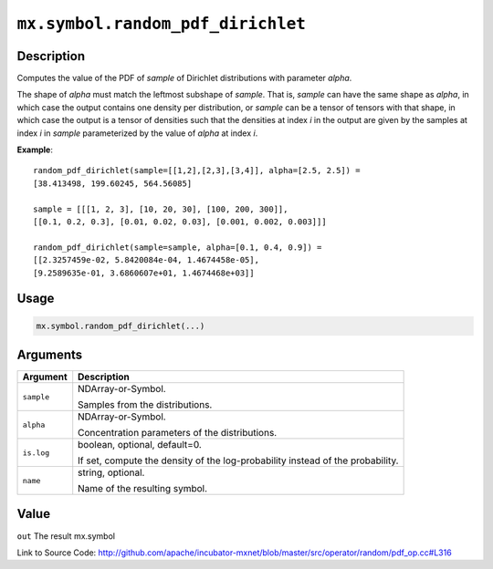 

``mx.symbol.random_pdf_dirichlet``
====================================================================

Description
----------------------

Computes the value of the PDF of *sample* of
Dirichlet distributions with parameter *alpha*.

The shape of *alpha* must match the leftmost subshape of *sample*.  That is, *sample*
can have the same shape as *alpha*, in which case the output contains one density per
distribution, or *sample* can be a tensor of tensors with that shape, in which case
the output is a tensor of densities such that the densities at index *i* in the output
are given by the samples at index *i* in *sample* parameterized by the value of *alpha*
at index *i*.


**Example**::

	 
	 random_pdf_dirichlet(sample=[[1,2],[2,3],[3,4]], alpha=[2.5, 2.5]) =
	 [38.413498, 199.60245, 564.56085]
	 
	 sample = [[[1, 2, 3], [10, 20, 30], [100, 200, 300]],
	 [[0.1, 0.2, 0.3], [0.01, 0.02, 0.03], [0.001, 0.002, 0.003]]]
	 
	 random_pdf_dirichlet(sample=sample, alpha=[0.1, 0.4, 0.9]) =
	 [[2.3257459e-02, 5.8420084e-04, 1.4674458e-05],
	 [9.2589635e-01, 3.6860607e+01, 1.4674468e+03]]
	 
	 

Usage
----------

.. code:: r

	mx.symbol.random_pdf_dirichlet(...)

Arguments
------------------

+----------------------------------------+------------------------------------------------------------+
| Argument                               | Description                                                |
+========================================+============================================================+
| ``sample``                             | NDArray-or-Symbol.                                         |
|                                        |                                                            |
|                                        | Samples from the distributions.                            |
+----------------------------------------+------------------------------------------------------------+
| ``alpha``                              | NDArray-or-Symbol.                                         |
|                                        |                                                            |
|                                        | Concentration parameters of the distributions.             |
+----------------------------------------+------------------------------------------------------------+
| ``is.log``                             | boolean, optional, default=0.                              |
|                                        |                                                            |
|                                        | If set, compute the density of the log-probability instead |
|                                        | of the                                                     |
|                                        | probability.                                               |
+----------------------------------------+------------------------------------------------------------+
| ``name``                               | string, optional.                                          |
|                                        |                                                            |
|                                        | Name of the resulting symbol.                              |
+----------------------------------------+------------------------------------------------------------+

Value
----------

``out`` The result mx.symbol


Link to Source Code: http://github.com/apache/incubator-mxnet/blob/master/src/operator/random/pdf_op.cc#L316

